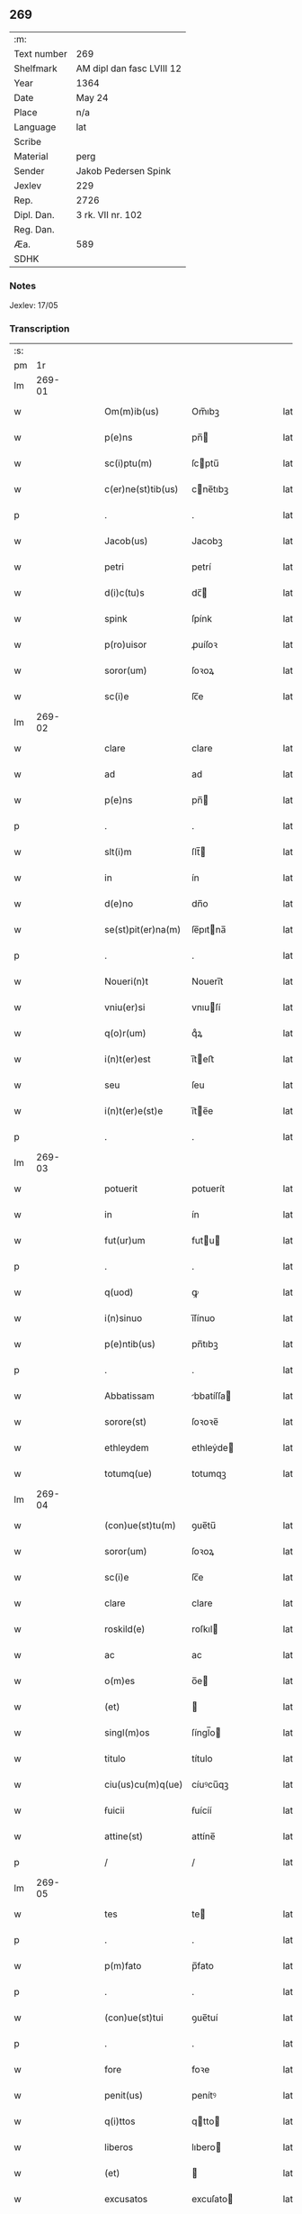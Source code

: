 ** 269
| :m:         |                           |
| Text number | 269                       |
| Shelfmark   | AM dipl dan fasc LVIII 12 |
| Year        | 1364                      |
| Date        | May 24                    |
| Place       | n/a                       |
| Language    | lat                       |
| Scribe      |                           |
| Material    | perg                      |
| Sender      | Jakob Pedersen Spink      |
| Jexlev      | 229                       |
| Rep.        | 2726                      |
| Dipl. Dan.  | 3 rk. VII nr. 102         |
| Reg. Dan.   |                           |
| Æa.         | 589                       |
| SDHK        |                           |

*** Notes
Jexlev: 17/05

*** Transcription
| :s: |        |   |   |   |   |                    |            |   |   |   |   |     |   |   |   |        |
| pm  |     1r |   |   |   |   |                    |            |   |   |   |   |     |   |   |   |        |
| lm  | 269-01 |   |   |   |   |                    |            |   |   |   |   |     |   |   |   |        |
| w   |        |   |   |   |   | Om(m)ib(us)        | Om̅ıbꝫ      |   |   |   |   | lat |   |   |   | 269-01 |
| w   |        |   |   |   |   | p(e)ns             | pn̅        |   |   |   |   | lat |   |   |   | 269-01 |
| w   |        |   |   |   |   | sc(i)ptu(m)        | ſcptu̅     |   |   |   |   | lat |   |   |   | 269-01 |
| w   |        |   |   |   |   | c(er)ne(st)tib(us) | cne̅tıbꝫ   |   |   |   |   | lat |   |   |   | 269-01 |
| p   |        |   |   |   |   | .                  | .          |   |   |   |   | lat |   |   |   | 269-01 |
| w   |        |   |   |   |   | Jacob(us)          | Jacobꝫ     |   |   |   |   | lat |   |   |   | 269-01 |
| w   |        |   |   |   |   | petri              | petrí      |   |   |   |   | lat |   |   |   | 269-01 |
| w   |        |   |   |   |   | d(i)c(tu)s         | dc̅        |   |   |   |   | lat |   |   |   | 269-01 |
| w   |        |   |   |   |   | spink              | ſpínk      |   |   |   |   | lat |   |   |   | 269-01 |
| w   |        |   |   |   |   | p(ro)uisor         | ꝓuíſoꝛ     |   |   |   |   | lat |   |   |   | 269-01 |
| w   |        |   |   |   |   | soror(um)          | ſoꝛoꝝ      |   |   |   |   | lat |   |   |   | 269-01 |
| w   |        |   |   |   |   | sc(i)e             | ſc̅e        |   |   |   |   | lat |   |   |   | 269-01 |
| lm  | 269-02 |   |   |   |   |                    |            |   |   |   |   |     |   |   |   |        |
| w   |        |   |   |   |   | clare              | clare      |   |   |   |   | lat |   |   |   | 269-02 |
| w   |        |   |   |   |   | ad                 | ad         |   |   |   |   | lat |   |   |   | 269-02 |
| w   |        |   |   |   |   | p(e)ns             | pn̅        |   |   |   |   | lat |   |   |   | 269-02 |
| p   |        |   |   |   |   | .                  | .          |   |   |   |   | lat |   |   |   | 269-02 |
| w   |        |   |   |   |   | slt(i)m            | ſlt̅       |   |   |   |   | lat |   |   |   | 269-02 |
| w   |        |   |   |   |   | in                 | ín         |   |   |   |   | lat |   |   |   | 269-02 |
| w   |        |   |   |   |   | d(e)no             | dn̅o        |   |   |   |   | lat |   |   |   | 269-02 |
| w   |        |   |   |   |   | se(st)pit(er)na(m) | ſe̅pıtna̅   |   |   |   |   | lat |   |   |   | 269-02 |
| p   |        |   |   |   |   | .                  | .          |   |   |   |   | lat |   |   |   | 269-02 |
| w   |        |   |   |   |   | Noueri(n)t         | Nouerı̅t    |   |   |   |   | lat |   |   |   | 269-02 |
| w   |        |   |   |   |   | vniu(er)si         | vnıuſí    |   |   |   |   | lat |   |   |   | 269-02 |
| w   |        |   |   |   |   | q(o)r(um)          | qͦꝝ         |   |   |   |   | lat |   |   |   | 269-02 |
| w   |        |   |   |   |   | i(n)t(er)est       | ı̅teﬅ      |   |   |   |   | lat |   |   |   | 269-02 |
| w   |        |   |   |   |   | seu                | ſeu        |   |   |   |   | lat |   |   |   | 269-02 |
| w   |        |   |   |   |   | i(n)t(er)e(st)e    | ı̅te̅e      |   |   |   |   | lat |   |   |   | 269-02 |
| p   |        |   |   |   |   | .                  | .          |   |   |   |   | lat |   |   |   | 269-02 |
| lm  | 269-03 |   |   |   |   |                    |            |   |   |   |   |     |   |   |   |        |
| w   |        |   |   |   |   | potuerit           | potuerít   |   |   |   |   | lat |   |   |   | 269-03 |
| w   |        |   |   |   |   | in                 | ín         |   |   |   |   | lat |   |   |   | 269-03 |
| w   |        |   |   |   |   | fut(ur)um          | futu     |   |   |   |   | lat |   |   |   | 269-03 |
| p   |        |   |   |   |   | .                  | .          |   |   |   |   | lat |   |   |   | 269-03 |
| w   |        |   |   |   |   | q(uod)             | ꝙ          |   |   |   |   | lat |   |   |   | 269-03 |
| w   |        |   |   |   |   | i(n)sinuo          | ı̅ſínuo     |   |   |   |   | lat |   |   |   | 269-03 |
| w   |        |   |   |   |   | p(e)ntib(us)       | pn̅tıbꝫ     |   |   |   |   | lat |   |   |   | 269-03 |
| p   |        |   |   |   |   | .                  | .          |   |   |   |   | lat |   |   |   | 269-03 |
| w   |        |   |   |   |   | Abbatissam         | bbatíſſa |   |   |   |   | lat |   |   |   | 269-03 |
| w   |        |   |   |   |   | sorore(st)         | ſoꝛoꝛe̅     |   |   |   |   | lat |   |   |   | 269-03 |
| w   |        |   |   |   |   | ethleydem          | ethleẏde  |   |   |   |   | lat |   |   |   | 269-03 |
| w   |        |   |   |   |   | totumq(ue)         | totumqꝫ    |   |   |   |   | lat |   |   |   | 269-03 |
| lm  | 269-04 |   |   |   |   |                    |            |   |   |   |   |     |   |   |   |        |
| w   |        |   |   |   |   | (con)ue(st)tu(m)   | ꝯue̅tu̅      |   |   |   |   | lat |   |   |   | 269-04 |
| w   |        |   |   |   |   | soror(um)          | ſoꝛoꝝ      |   |   |   |   | lat |   |   |   | 269-04 |
| w   |        |   |   |   |   | sc(i)e             | ſc̅e        |   |   |   |   | lat |   |   |   | 269-04 |
| w   |        |   |   |   |   | clare              | clare      |   |   |   |   | lat |   |   |   | 269-04 |
| w   |        |   |   |   |   | roskild(e)         | roſkıl    |   |   |   |   | lat |   |   |   | 269-04 |
| w   |        |   |   |   |   | ac                 | ac         |   |   |   |   | lat |   |   |   | 269-04 |
| w   |        |   |   |   |   | o(m)es             | o̅e        |   |   |   |   | lat |   |   |   | 269-04 |
| w   |        |   |   |   |   | (et)               |           |   |   |   |   | lat |   |   |   | 269-04 |
| w   |        |   |   |   |   | singl(m)os         | ſíngl̅o    |   |   |   |   | lat |   |   |   | 269-04 |
| w   |        |   |   |   |   | titulo             | título     |   |   |   |   | lat |   |   |   | 269-04 |
| w   |        |   |   |   |   | ciu(us)cu(m)q(ue)  | cíuꝰcu̅qꝫ   |   |   |   |   | lat |   |   |   | 269-04 |
| w   |        |   |   |   |   | ẜuicii             | ẜuícíí     |   |   |   |   | lat |   |   |   | 269-04 |
| w   |        |   |   |   |   | attine(st)         | attíne̅     |   |   |   |   | lat |   |   |   | 269-04 |
| p   |        |   |   |   |   | /                  | /          |   |   |   |   | lat |   |   |   | 269-04 |
| lm  | 269-05 |   |   |   |   |                    |            |   |   |   |   |     |   |   |   |        |
| w   |        |   |   |   |   | tes                | te        |   |   |   |   | lat |   |   |   | 269-05 |
| p   |        |   |   |   |   | .                  | .          |   |   |   |   | lat |   |   |   | 269-05 |
| w   |        |   |   |   |   | p(m)fato           | p̅fato      |   |   |   |   | lat |   |   |   | 269-05 |
| p   |        |   |   |   |   | .                  | .          |   |   |   |   | lat |   |   |   | 269-05 |
| w   |        |   |   |   |   | (con)ue(st)tui     | ꝯue̅tuí     |   |   |   |   | lat |   |   |   | 269-05 |
| p   |        |   |   |   |   | .                  | .          |   |   |   |   | lat |   |   |   | 269-05 |
| w   |        |   |   |   |   | fore               | foꝛe       |   |   |   |   | lat |   |   |   | 269-05 |
| w   |        |   |   |   |   | penit(us)          | penítꝰ     |   |   |   |   | lat |   |   |   | 269-05 |
| w   |        |   |   |   |   | q(i)ttos           | qtto     |   |   |   |   | lat |   |   |   | 269-05 |
| w   |        |   |   |   |   | liberos            | lıbero    |   |   |   |   | lat |   |   |   | 269-05 |
| w   |        |   |   |   |   | (et)               |           |   |   |   |   | lat |   |   |   | 269-05 |
| w   |        |   |   |   |   | excusatos          | excuſato  |   |   |   |   | lat |   |   |   | 269-05 |
| p   |        |   |   |   |   | .                  | .          |   |   |   |   | lat |   |   |   | 269-05 |
| w   |        |   |   |   |   | ab                 | ab         |   |   |   |   | lat |   |   |   | 269-05 |
| w   |        |   |   |   |   | om(n)i             | om̅í        |   |   |   |   | lat |   |   |   | 269-05 |
| w   |        |   |   |   |   | i(n)petic(i)oe     | ı̅petıc̅oe   |   |   |   |   | lat |   |   |   | 269-05 |
| p   |        |   |   |   |   | .                  | .          |   |   |   |   | lat |   |   |   | 269-05 |
| lm  | 269-06 |   |   |   |   |                    |            |   |   |   |   |     |   |   |   |        |
| w   |        |   |   |   |   | cui(us)cu(m)q(ue)  | cuıꝰcu̅qꝫ   |   |   |   |   | lat |   |   |   | 269-06 |
| w   |        |   |   |   |   | obligac(i)ois      | oblıgac̅oı |   |   |   |   | lat |   |   |   | 269-06 |
| w   |        |   |   |   |   | (con)tracte        | ꝯtrae     |   |   |   |   | lat |   |   |   | 269-06 |
| p   |        |   |   |   |   | .                  | .          |   |   |   |   | lat |   |   |   | 269-06 |
| w   |        |   |   |   |   | rac(i)oe           | rac̅oe      |   |   |   |   | lat |   |   |   | 269-06 |
| w   |        |   |   |   |   | illar(um)          | ıllaꝝ      |   |   |   |   | lat |   |   |   | 269-06 |
| p   |        |   |   |   |   | .                  | .          |   |   |   |   | lat |   |   |   | 269-06 |
| w   |        |   |   |   |   | ex                 | ex         |   |   |   |   | lat |   |   |   | 269-06 |
| w   |        |   |   |   |   | p(er)te            | p̲te        |   |   |   |   | lat |   |   |   | 269-06 |
| w   |        |   |   |   |   | ma(m)              | ma̅         |   |   |   |   | lat |   |   |   | 269-06 |
| p   |        |   |   |   |   | .                  | .          |   |   |   |   | lat |   |   |   | 269-06 |
| w   |        |   |   |   |   | v(e)l              | vl̅         |   |   |   |   | lat |   |   |   | 269-06 |
| w   |        |   |   |   |   | meor(um)           | meoꝝ       |   |   |   |   | lat |   |   |   | 269-06 |
| w   |        |   |   |   |   | h(er)edum          | hedu     |   |   |   |   | lat |   |   |   | 269-06 |
| p   |        |   |   |   |   | .                  | .          |   |   |   |   | lat |   |   |   | 269-06 |
| w   |        |   |   |   |   | q(m)               | q̅          |   |   |   |   | lat |   |   |   | 269-06 |
| w   |        |   |   |   |   | ip(m)is            | ıp̅ı       |   |   |   |   | lat |   |   |   | 269-06 |
| w   |        |   |   |   |   | v(e)l              | vl̅         |   |   |   |   | lat |   |   |   | 269-06 |
| lm  | 269-07 |   |   |   |   |                    |            |   |   |   |   |     |   |   |   |        |
| w   |        |   |   |   |   | ip(m)ar(um)        | ıp̅aꝝ       |   |   |   |   | lat |   |   |   | 269-07 |
| w   |        |   |   |   |   | post(er)is         | poﬅı     |   |   |   |   | lat |   |   |   | 269-07 |
| w   |        |   |   |   |   | p(ro)              | ꝓ          |   |   |   |   | lat |   |   |   | 269-07 |
| w   |        |   |   |   |   | q(o)cu(m)q(ue)     | qͦcu̅qꝫ      |   |   |   |   | lat |   |   |   | 269-07 |
| w   |        |   |   |   |   | tp(m)e             | tp̅e        |   |   |   |   | lat |   |   |   | 269-07 |
| p   |        |   |   |   |   | .                  | .          |   |   |   |   | lat |   |   |   | 269-07 |
| w   |        |   |   |   |   | potuerit           | potuerít   |   |   |   |   | lat |   |   |   | 269-07 |
| w   |        |   |   |   |   | exoriri            | exoꝛírı    |   |   |   |   | lat |   |   |   | 269-07 |
| p   |        |   |   |   |   | .                  | .          |   |   |   |   | lat |   |   |   | 269-07 |
| w   |        |   |   |   |   | Datu(m)            | Datu̅       |   |   |   |   | lat |   |   |   | 269-07 |
| w   |        |   |   |   |   | Anno               | nno       |   |   |   |   | lat |   |   |   | 269-07 |
| w   |        |   |   |   |   | do(i)              | do        |   |   |   |   | lat |   |   |   | 269-07 |
| w   |        |   |   |   |   | m(o)               | ͦ          |   |   |   |   | lat |   |   |   | 269-07 |
| w   |        |   |   |   |   | cc(o)c             | ccͦc        |   |   |   |   | lat |   |   |   | 269-07 |
| w   |        |   |   |   |   | sexagesimo         | ſexageſímo |   |   |   |   | lat |   |   |   | 269-07 |
| w   |        |   |   |   |   | q(ua)rto           | qᷓrto       |   |   |   |   | lat |   |   |   | 269-07 |
| lm  | 269-08 |   |   |   |   |                    |            |   |   |   |   |     |   |   |   |        |
| w   |        |   |   |   |   | sexta              | ſexta      |   |   |   |   | lat |   |   |   | 269-08 |
| w   |        |   |   |   |   | feria              | fería      |   |   |   |   | lat |   |   |   | 269-08 |
| w   |        |   |   |   |   | p(ro)xi(ra)        | ꝓxıᷓ        |   |   |   |   | lat |   |   |   | 269-08 |
| w   |        |   |   |   |   | festo              | feﬅo       |   |   |   |   | lat |   |   |   | 269-08 |
| p   |        |   |   |   |   | .                  | .          |   |   |   |   | lat |   |   |   | 269-08 |
| w   |        |   |   |   |   | sr(m)              | ſr̅         |   |   |   |   | lat |   |   |   | 269-08 |
| w   |        |   |   |   |   | b(e)ndicte         | bn̅dıe     |   |   |   |   | lat |   |   |   | 269-08 |
| w   |        |   |   |   |   | t(i)nitatis        | tnítatí  |   |   |   |   | lat |   |   |   | 269-08 |
| p   |        |   |   |   |   | .                  | .          |   |   |   |   | lat |   |   |   | 269-08 |
| w   |        |   |   |   |   | meo                | meo        |   |   |   |   | lat |   |   |   | 269-08 |
| w   |        |   |   |   |   | sb(m)              | ſb̅         |   |   |   |   | lat |   |   |   | 269-08 |
| w   |        |   |   |   |   | sigll(m)o          | ſıgll̅o     |   |   |   |   | lat |   |   |   | 269-08 |
| w   |        |   |   |   |   | vna                | vna        |   |   |   |   | lat |   |   |   | 269-08 |
| p   |        |   |   |   |   | .                  | .          |   |   |   |   | lat |   |   |   | 269-08 |
| w   |        |   |   |   |   | cu(m)              | cu̅         |   |   |   |   | lat |   |   |   | 269-08 |
| w   |        |   |   |   |   | sigll(m)o          | ſıgll̅o     |   |   |   |   | lat |   |   |   | 269-08 |
| w   |        |   |   |   |   | dilt(c)i           | dıltͨí      |   |   |   |   | lat |   |   |   | 269-08 |
| lm  | 269-09 |   |   |   |   |                    |            |   |   |   |   |     |   |   |   |        |
| w   |        |   |   |   |   | (con)nati          | ꝯnatí      |   |   |   |   | lat |   |   |   | 269-09 |
| w   |        |   |   |   |   | mei                | meí        |   |   |   |   | lat |   |   |   | 269-09 |
| w   |        |   |   |   |   | alexandri          | alexandrí  |   |   |   |   | lat |   |   |   | 269-09 |
| lm  | 269-10 |   |   |   |   |                    |            |   |   |   |   |     |   |   |   |        |
| w   |        |   |   |   |   | [3-07-102]         | [3-07-102] |   |   |   |   | lat |   |   |   | 269-10 |
| :e: |        |   |   |   |   |                    |            |   |   |   |   |     |   |   |   |        |
